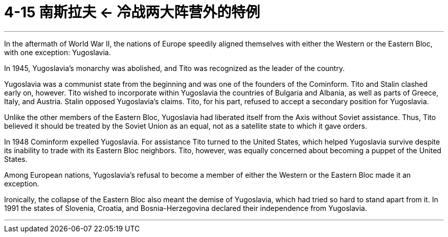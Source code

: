 
= 4-15 南斯拉夫 ← 冷战两大阵营外的特例
:toc: left
:toclevels: 3
:sectnums:
:stylesheet: myAdocCss.css

'''

In the aftermath of World War II, the nations of Europe speedily aligned themselves with either the Western or the Eastern Bloc, with one exception: Yugoslavia.


In 1945, Yugoslavia’s monarchy was abolished, and Tito was recognized as the leader of the country.

Yugoslavia was a communist state from the beginning and was one of the founders of the Cominform. Tito and Stalin clashed early on, however. Tito wished to incorporate within Yugoslavia the countries of Bulgaria and Albania, as well as parts of Greece, Italy, and Austria. Stalin opposed Yugoslavia’s claims. Tito, for his part, refused to accept a secondary position for Yugoslavia.

Unlike the other members of the Eastern Bloc, Yugoslavia had liberated itself from the Axis without Soviet assistance. Thus, Tito believed it should be treated by the Soviet Union as an equal, not as a satellite state to which it gave orders.



In 1948 Cominform expelled Yugoslavia. For assistance Tito turned to the United States, which helped Yugoslavia survive despite its inability to trade with its Eastern Bloc neighbors. Tito, however, was equally concerned about becoming a puppet of the United States.


Among European nations, Yugoslavia’s refusal to become a member of either the Western or the Eastern Bloc made it an exception.


Ironically, the collapse of the Eastern Bloc also meant the demise of Yugoslavia, which had tried so hard to stand apart from it. In 1991 the states of Slovenia, Croatia, and Bosnia-Herzegovina declared their independence from Yugoslavia.


'''